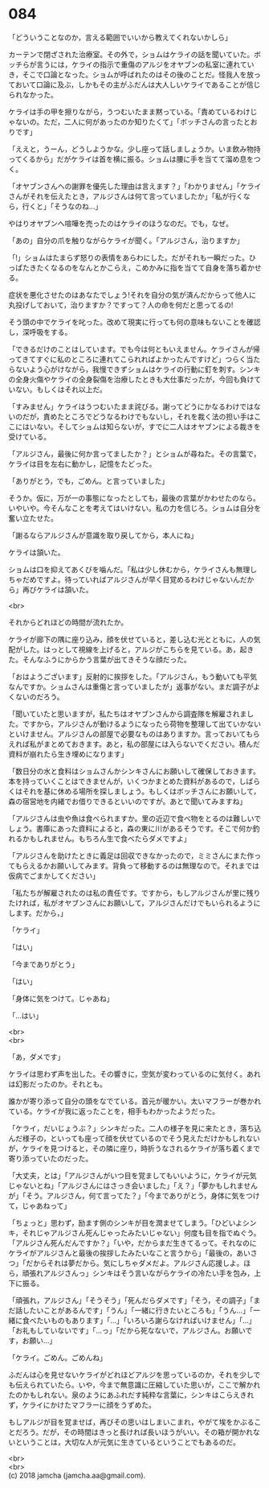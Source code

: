 #+OPTIONS: toc:nil
#+OPTIONS: \n:t

* 084

  「どういうことなのか，言える範囲でいいから教えてくれないかしら」

  カーテンで閉ざされた治療室。その外で，ショムはケライの話を聞いていた。ボッチらが言うには，ケライの指示で重傷のアルジをオヤブンの私室に連れていき，そこで口論となった。ショムが呼ばれたのはその後のことだ。怪我人を放っておいて口論に及ぶ，しかもその主がふだんは大人しいケライであることが信じられなかった。

  ケライは手の甲を擦りながら，うつむいたまま黙っている。「責めているわけじゃないの。ただ，二人に何があったのか知りたくて」「ボッチさんの言ったとおりです」

  「ええと，うーん，どうしようかな。少し座って話しましょうか。いま飲み物持ってくるから」だがケライは首を横に振る。ショムは腰に手を当てて溜め息をつく。

  「オヤブンさんへの謝罪を優先した理由は言えます？」「わかりません」「ケライさんがそれを伝えたとき，アルジさんは何て言っていましたか」「私が行くなら，行くと」「そうなのね…」

  やはりオヤブンへ喧嘩を売ったのはケライのほうなのだ。でも，なぜ。

  「あの」自分の爪を触りながらケライが聞く。「アルジさん，治りますか」

  「!」ショムはたまらず怒りの表情をあらわにした。だがそれも一瞬だった。ひっぱたきたくなるのをなんとかこらえ，こめかみに指を当てて自身を落ち着かせる。

  症状を悪化させたのはあなたでしょう!それを自分の気が済んだからって他人に丸投げしておいて，治りますか？ですって？人の命を何だと思ってるの!

  そう頭の中でケライを叱った。改めて現実に行っても何の意味もないことを確認し，深呼吸をする。

  「できるだけのことはしています。でも今は何ともいえません。ケライさんが帰ってきてすぐに私のところに連れてこられればよかったんですけど」つらく当たらないよう心がけながら，我慢できずショムはケライの行動に釘を刺す。シンキの全身火傷やケライの全身裂傷を治療したときも大仕事だったが，今回も負けていない。もしくはそれ以上だ。

  「すみません」ケライはうつむいたまま詫びる。謝ってどうにかなるわけではないのだが，責めたところでどうなるわけでもないし，それを裁く法の担い手はここにはいない。そしてショムは知らないが，すでに二人はオヤブンによる裁きを受けている。

  「アルジさん，最後に何か言ってましたか？」とショムが尋ねた。その言葉で，ケライは目を左右に動かし，記憶をたどった。

  「ありがとう，でも，ごめん。と言っていました」

  そうか。仮に，万が一の事態になったとしても，最後の言葉がかわせたのなら。いやいや。今そんなことを考えてはいけない。私の力を信じろ。ショムは自分を奮い立たせた。

  「謝るならアルジさんが意識を取り戻してから，本人にね」

  ケライは頷いた。

  ショムは口を抑えてあくびを噛んだ。「私は少し休むから，ケライさんも無理しちゃだめですよ。待っていればアルジさんが早く目覚めるわけじゃないんだから」再びケライは頷いた。

  <br>

  それからどれほどの時間が流れたか。

  ケライが廊下の隅に座り込み，顔を伏せていると，差し込む光とともに，人の気配がした。はっとして視線を上げると，アルジがこちらを見ている。あ，起きた。そんなふうにからかう言葉が出てきそうな顔だった。

  「おはようございます」反射的に挨拶をした。「アルジさん，もう動いても平気なんですか。ショムさんは重傷と言っていましたが」返事がない。まだ調子がよくないのだろう。

  「聞いていたと思いますが，私たちはオヤブンさんから調査隊を解雇されました。ですから，アルジさんが動けるようになったら荷物を整理して出ていかないといけません。アルジさんの部屋で必要なものはありますか。言っておいてもらえれば私がまとめておきます。あと，私の部屋には入らないでください。積んだ資料が崩れたら生き埋めになります」

  「数日分の水と食料はショムさんかシンキさんにお願いして確保しておきます。本を持っていくことはできませんが，いくつかまとめた資料があるので，しばらくはそれを基に休める場所を探しましょう。もしくはボッチさんにお願いして，森の宿営地を内緒でお借りできるといいのですが。あとで聞いてみますね」

  「アルジさんは虫や魚は食べられますか。里の近辺で食べ物をとるのは難しいでしょう。書庫にあった資料によると，森の東に川があるそうです。そこで何か釣れるかもしれません。もちろん生で食べたらダメですよ」

  「アルジさんを助けたときに義足は回収できなかったので，ミミさんにまた作ってもらえるかお願いしてみます。背負って移動するのは無理なので。それまでは仮病でごまかしてください」

  「私たちが解雇されたのは私の責任です。ですから，もしアルジさんが里に残りたければ，私がオヤブンさんにお願いして，アルジさんだけでもいられるようにします。だから，」

  「ケライ」

  「はい」

  「今までありがとう」

  「はい」

  「身体に気をつけて。じゃあね」

  「…はい」

  <br>
  <br>

  「あ，ダメです」

  ケライは思わず声を出した。その響きに，空気が変わっているのに気付く。あれは幻影だったのか。それとも。

  誰かが寄り添って自分の頭をなでている。首元が暖かい。太いマフラーが巻かれている。ケライが我に返ったことを，相手もわかったようだった。

  「ケライ，だいじょうぶ？」シンキだった。二人の様子を見に来たとき，落ち込んだ様子の，といっても座って顔を伏せているのでそう見えただけかもしれないが，ケライを見つけると，その隣に座り，時折うなされるケライが落ち着くまで寄り添っていたのだった。

  「大丈夫，とは」「アルジさんがいつ目を覚ましてもいいように，ケライが元気じゃないとね」「アルジさんにはさっき会いました」「え？」「夢かもしれませんが」「そう。アルジさん，何て言ってた？」「今までありがとう，身体に気をつけて，じゃあねって」

  「ちょっと」思わず，励ます側のシンキが目を潤ませてしまう。「ひどいよシンキ，それじゃアルジさん死んじゃったみたいじゃない」何度も目を指でぬぐう。「アルジさん死んだんですか？」「いや，だからまだ生きてるって。それなのにケライがアルジさんと最後の挨拶したみたいなこと言うから」「最後の，あいさつ」「だからそれは夢だから。気にしちゃダメだよ。アルジさん応援しよ。ほら，頑張れアルジさんっ」シンキはそう言いながらケライの冷たい手を包み，上下に振る。

  「頑張れ，アルジさん」「そうそう」「死んだらダメです」「そう，その調子」「まだ話したいことがあるんです」「うん」「一緒に行きたいところも」「うん…」「一緒に食べたいものもあります」「…」「いろいろ謝らなければいけません」「…」「お礼もしていないです」「…っ」「だから死なないで，アルジさん。お願いです，お願い…」

  「ケライ。ごめん。ごめんね」

  ふだんは心を見せないケライがどれほどアルジを思っているのか，それを少しでも伝えられていたら。いや，今まで無意識に圧縮していた思いが，ここで解かれたのかもしれない。泉のようにあふれだす純粋な言葉に，シンキはこらえきれず，ケライにかけたマフラーに顔をうずめた。

  もしアルジが目を覚ませば，再びその思いはしまいこまれ，やがて埃をかぶることだろう。だが，その時間はきっと長ければ長いほうがいい。その箱が開かれないということは，大切な人が元気に生きているということでもあるのだ。

  <br>
  <br>
  (c) 2018 jamcha (jamcha.aa@gmail.com).

  [[http://creativecommons.org/licenses/by-nc-sa/4.0/deed][file:http://i.creativecommons.org/l/by-nc-sa/4.0/88x31.png]]
